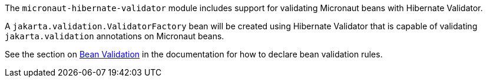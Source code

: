 The `micronaut-hibernate-validator` module includes support for validating Micronaut beans with Hibernate Validator.

A `jakarta.validation.ValidatorFactory` bean will be created using Hibernate Validator that is capable of validating `jakarta.validation` annotations on Micronaut beans.

See the section on https://docs.micronaut.io/latest/guide/index.html#beanValidation[Bean Validation] in the documentation for how to declare bean validation rules.

